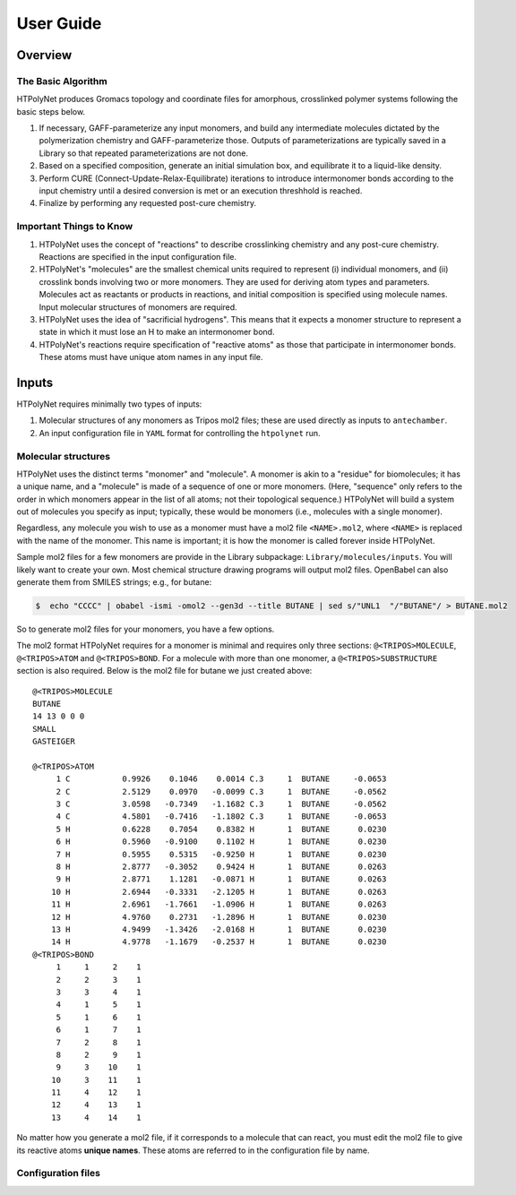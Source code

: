 User Guide
==========

Overview
~~~~~~~~

The Basic Algorithm
^^^^^^^^^^^^^^^^^^^

HTPolyNet produces Gromacs topology and coordinate files for amorphous, crosslinked polymer systems following the basic steps below.

1. If necessary, GAFF-parameterize any input monomers, and build any intermediate molecules dictated by the polymerization chemistry and GAFF-parameterize those.  Outputs of parameterizations are typically saved in a Library so that repeated parameterizations are not done.
2. Based on a specified composition, generate an initial simulation box, and equilibrate it to a liquid-like density.
3. Perform CURE (Connect-Update-Relax-Equilibrate) iterations to introduce intermonomer bonds according to the input chemistry until a desired conversion is met or an execution threshhold is reached.
4. Finalize by performing any requested post-cure chemistry.

Important Things to Know
^^^^^^^^^^^^^^^^^^^^^^^^

1.  HTPolyNet uses the concept of "reactions" to describe crosslinking chemistry and any post-cure chemistry.  Reactions are specified in the input configuration file.
2.  HTPolyNet's "molecules" are the smallest chemical units required to represent (i) individual monomers, and (ii) crosslink bonds involving two or more monomers.  They are used for deriving atom types and parameters.  Molecules act as reactants or products in reactions, and initial composition is specified using molecule names.  Input molecular structures of monomers are required.
3. HTPolyNet uses the idea of "sacrificial hydrogens".  This means that it expects a monomer structure to represent a state in which it must lose an H to make an intermonomer bond.
4. HTPolyNet's reactions require specification of "reactive atoms" as those that participate in intermonomer bonds.  These atoms must have unique atom names in any input file.

Inputs
~~~~~~

HTPolyNet requires minimally two types of inputs:

1. Molecular structures of any monomers as Tripos mol2 files; these are used directly as inputs to ``antechamber``.
2. An input configuration file in ``YAML`` format for controlling the ``htpolynet`` run.

Molecular structures
^^^^^^^^^^^^^^^^^^^^

HTPolyNet uses the distinct terms "monomer" and "molecule".  A monomer is akin to a "residue" for biomolecules; it has a unique name, and a "molecule" is made of a sequence of one or more monomers.  (Here, "sequence" only refers to the order in which monomers appear in the list of all atoms; not their topological sequence.)  HTPolyNet will build a system out of molecules you specify as input; typically, these would be monomers (i.e., molecules with a single monomer).

Regardless, any molecule you wish to use as a monomer must have a mol2 file ``<NAME>.mol2``, where ``<NAME>`` is replaced with the name of the monomer. This name is important; it is how the monomer is called forever inside HTPolyNet.

Sample mol2 files for a few monomers are provide in the Library subpackage: ``Library/molecules/inputs``.  You will likely want to create your own.  Most chemical structure drawing programs will output mol2 files.  OpenBabel can also generate them from SMILES strings; e.g., for butane:

.. code-block:: console

    $  echo "CCCC" | obabel -ismi -omol2 --gen3d --title BUTANE | sed s/"UNL1  "/"BUTANE"/ > BUTANE.mol2

So to generate mol2 files for your monomers, you have a few options.

The mol2 format HTPolyNet requires for a monomer is minimal and requires only three sections: ``@<TRIPOS>MOLECULE``, ``@<TRIPOS>ATOM`` and ``@<TRIPOS>BOND``.  For a molecule with more than one monomer, a ``@<TRIPOS>SUBSTRUCTURE`` section is also required.  Below is the mol2 file for butane we just created above::

    @<TRIPOS>MOLECULE
    BUTANE
    14 13 0 0 0
    SMALL
    GASTEIGER

    @<TRIPOS>ATOM
         1 C           0.9926    0.1046    0.0014 C.3     1  BUTANE     -0.0653
         2 C           2.5129    0.0970   -0.0099 C.3     1  BUTANE     -0.0562
         3 C           3.0598   -0.7349   -1.1682 C.3     1  BUTANE     -0.0562
         4 C           4.5801   -0.7416   -1.1802 C.3     1  BUTANE     -0.0653
         5 H           0.6228    0.7054    0.8382 H       1  BUTANE      0.0230
         6 H           0.5960   -0.9100    0.1102 H       1  BUTANE      0.0230
         7 H           0.5955    0.5315   -0.9250 H       1  BUTANE      0.0230
         8 H           2.8777   -0.3052    0.9424 H       1  BUTANE      0.0263
         9 H           2.8771    1.1281   -0.0871 H       1  BUTANE      0.0263
        10 H           2.6944   -0.3331   -2.1205 H       1  BUTANE      0.0263
        11 H           2.6961   -1.7661   -1.0906 H       1  BUTANE      0.0263
        12 H           4.9760    0.2731   -1.2896 H       1  BUTANE      0.0230
        13 H           4.9499   -1.3426   -2.0168 H       1  BUTANE      0.0230
        14 H           4.9778   -1.1679   -0.2537 H       1  BUTANE      0.0230
    @<TRIPOS>BOND
         1     1     2    1
         2     2     3    1
         3     3     4    1
         4     1     5    1
         5     1     6    1
         6     1     7    1
         7     2     8    1
         8     2     9    1
         9     3    10    1
        10     3    11    1
        11     4    12    1
        12     4    13    1
        13     4    14    1

No matter how you generate a mol2 file, if it corresponds to a molecule that can react, you must edit the mol2 file to give its reactive atoms **unique names**.  These atoms are referred to in the configuration file by name.

Configuration files
^^^^^^^^^^^^^^^^^^^


